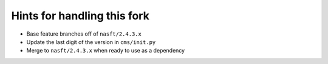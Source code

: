 Hints for handling this fork
============================

* Base feature branches off of ``nasft/2.4.3.x``
* Update the last digit of the version in ``cms/init.py``
* Merge to ``nasft/2.4.3.x`` when ready to use as a dependency
